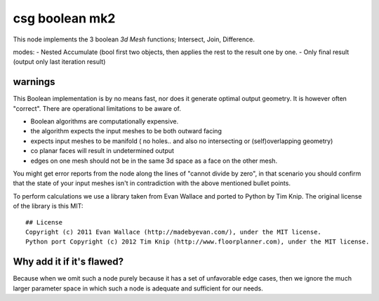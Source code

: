 csg boolean mk2
===============

This node implements the 3 boolean *3d Mesh* functions; Intersect, Join, Difference. 

modes: 
- Nested Accumulate (bool first two objects, then applies the rest to the result one by one.
- Only final result (output only last iteration result)

warnings
--------

This Boolean implementation is by no means fast, nor does it generate optimal output geometry. It is however often "correct". There are operational limitations to be aware of.

- Boolean algorithms are computationally expensive.
- the algorithm expects the input meshes to be both outward facing
- expects input meshes to be manifold ( no holes.. and also no intersecting or (self)overlapping geometry)
- co planar faces will result in undetermined output
- edges on one mesh should not be in the same 3d space as a face on the other mesh.

You might get error reports from the node along the lines of "cannot divide by zero", in that scenario you should confirm that the state of your input meshes isn't in contradiction with the above mentioned bullet points.

To perform calculations we use a library taken from Evan Wallace and ported to Python by Tim Knip. The original license of the library is this MIT::

    ## License
    Copyright (c) 2011 Evan Wallace (http://madebyevan.com/), under the MIT license.
    Python port Copyright (c) 2012 Tim Knip (http://www.floorplanner.com), under the MIT license.


Why add it if it's flawed?
--------------------------

Because when we omit such a node purely because it has a set of unfavorable edge cases, then we ignore the much larger parameter space in which such a node is adequate and sufficient for our needs.

